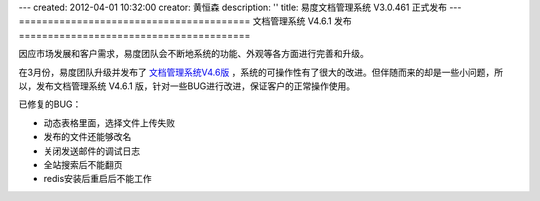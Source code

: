 ---
created: 2012-04-01 10:32:00
creator: 黄恒森
description: ''
title: 易度文档管理系统 V3.0.461 正式发布
---
========================================
文档管理系统 V4.6.1 发布
========================================

.. image:: img/docs-v461-release-img001.png
   :alt: 易度文档管理系统V4.6.1



因应市场发展和客户需求，易度团队会不断地系统的功能、外观等各方面进行完善和升级。

在3月份，易度团队升级并发布了 `文档管理系统V4.6版 <http://www.edodocs.com/blog/history/docs-v46-release.rst>`_ ，系统的可操作性有了很大的改进。但伴随而来的却是一些小问题，所以，发布文档管理系统 V4.6.1 版，针对一些BUG进行改进，保证客户的正常操作使用。

已修复的BUG：

- 动态表格里面，选择文件上传失败
- 发布的文件还能够改名
- 关闭发送邮件的调试日志
- 全站搜索后不能翻页
- redis安装后重启后不能工作

